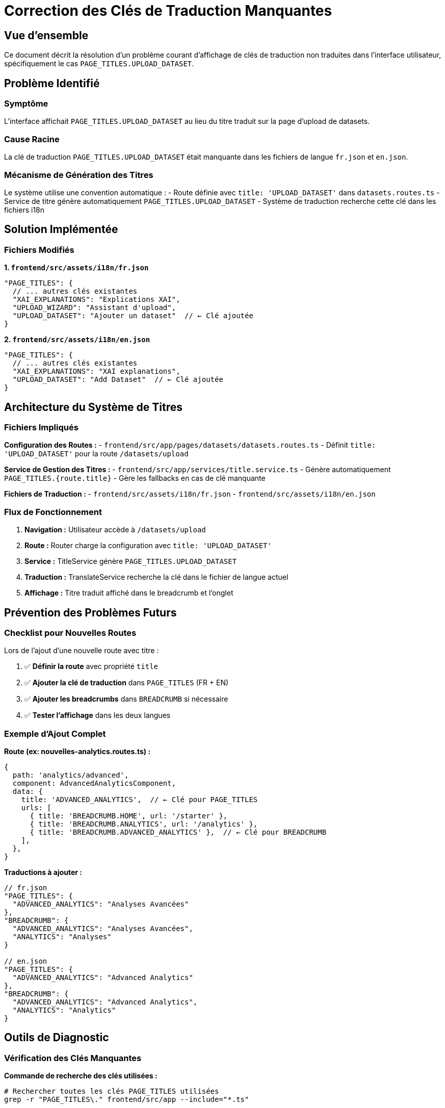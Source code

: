 = Correction des Clés de Traduction Manquantes
:description: Guide de résolution des problèmes de clés de traduction manquantes dans IBIS-X
:keywords: traduction, i18n, Angular, clés manquantes, PAGE_TITLES

== Vue d'ensemble

Ce document décrit la résolution d'un problème courant d'affichage de clés de traduction non traduites dans l'interface utilisateur, spécifiquement le cas `PAGE_TITLES.UPLOAD_DATASET`.

== Problème Identifié

=== Symptôme
L'interface affichait `PAGE_TITLES.UPLOAD_DATASET` au lieu du titre traduit sur la page d'upload de datasets.

=== Cause Racine
La clé de traduction `PAGE_TITLES.UPLOAD_DATASET` était manquante dans les fichiers de langue `fr.json` et `en.json`.

=== Mécanisme de Génération des Titres
Le système utilise une convention automatique :
- Route définie avec `title: 'UPLOAD_DATASET'` dans `datasets.routes.ts`
- Service de titre génère automatiquement `PAGE_TITLES.UPLOAD_DATASET`
- Système de traduction recherche cette clé dans les fichiers i18n

== Solution Implémentée

=== Fichiers Modifiés

**1. `frontend/src/assets/i18n/fr.json`**
```json
"PAGE_TITLES": {
  // ... autres clés existantes
  "XAI_EXPLANATIONS": "Explications XAI",
  "UPLOAD_WIZARD": "Assistant d'upload",
  "UPLOAD_DATASET": "Ajouter un dataset"  // ← Clé ajoutée
}
```

**2. `frontend/src/assets/i18n/en.json`**
```json
"PAGE_TITLES": {
  // ... autres clés existantes
  "XAI_EXPLANATIONS": "XAI explanations",
  "UPLOAD_DATASET": "Add Dataset"  // ← Clé ajoutée
}
```

== Architecture du Système de Titres

=== Fichiers Impliqués

**Configuration des Routes :**
- `frontend/src/app/pages/datasets/datasets.routes.ts`
  - Définit `title: 'UPLOAD_DATASET'` pour la route `/datasets/upload`

**Service de Gestion des Titres :**
- `frontend/src/app/services/title.service.ts`
  - Génère automatiquement `PAGE_TITLES.{route.title}`
  - Gère les fallbacks en cas de clé manquante

**Fichiers de Traduction :**
- `frontend/src/assets/i18n/fr.json`
- `frontend/src/assets/i18n/en.json`

=== Flux de Fonctionnement

1. **Navigation :** Utilisateur accède à `/datasets/upload`
2. **Route :** Router charge la configuration avec `title: 'UPLOAD_DATASET'`
3. **Service :** TitleService génère `PAGE_TITLES.UPLOAD_DATASET`
4. **Traduction :** TranslateService recherche la clé dans le fichier de langue actuel
5. **Affichage :** Titre traduit affiché dans le breadcrumb et l'onglet

== Prévention des Problèmes Futurs

=== Checklist pour Nouvelles Routes

Lors de l'ajout d'une nouvelle route avec titre :

1. ✅ **Définir la route** avec propriété `title`
2. ✅ **Ajouter la clé de traduction** dans `PAGE_TITLES` (FR + EN)
3. ✅ **Ajouter les breadcrumbs** dans `BREADCRUMB` si nécessaire
4. ✅ **Tester l'affichage** dans les deux langues

=== Exemple d'Ajout Complet

**Route (ex: nouvelles-analytics.routes.ts) :**
```typescript
{
  path: 'analytics/advanced',
  component: AdvancedAnalyticsComponent,
  data: {
    title: 'ADVANCED_ANALYTICS',  // ← Clé pour PAGE_TITLES
    urls: [
      { title: 'BREADCRUMB.HOME', url: '/starter' },
      { title: 'BREADCRUMB.ANALYTICS', url: '/analytics' },
      { title: 'BREADCRUMB.ADVANCED_ANALYTICS' },  // ← Clé pour BREADCRUMB
    ],
  },
}
```

**Traductions à ajouter :**
```json
// fr.json
"PAGE_TITLES": {
  "ADVANCED_ANALYTICS": "Analyses Avancées"
},
"BREADCRUMB": {
  "ADVANCED_ANALYTICS": "Analyses Avancées",
  "ANALYTICS": "Analyses"
}

// en.json  
"PAGE_TITLES": {
  "ADVANCED_ANALYTICS": "Advanced Analytics"
},
"BREADCRUMB": {
  "ADVANCED_ANALYTICS": "Advanced Analytics",
  "ANALYTICS": "Analytics"
}
```

== Outils de Diagnostic

=== Vérification des Clés Manquantes

**Commande de recherche des clés utilisées :**
```bash
# Rechercher toutes les clés PAGE_TITLES utilisées
grep -r "PAGE_TITLES\." frontend/src/app --include="*.ts"

# Rechercher les définitions de titre dans les routes
grep -r "title:" frontend/src/app --include="*.routes.ts"
```

**Validation de cohérence :**
```bash
# Comparer les clés entre FR et EN
diff <(grep -o '"[A-Z_]*":' frontend/src/assets/i18n/fr.json | sort) \
     <(grep -o '"[A-Z_]*":' frontend/src/assets/i18n/en.json | sort)
```

=== Service de Fallback

Le `TitleService` implémente déjà une logique de fallback qui :
1. Essaie la clé complète `PAGE_TITLES.UPLOAD_DATASET`
2. Si échec, essaie la clé simplifiée `PAGE_TITLES.UPLOAD_DATASET`
3. Si échec, utilise le titre de route brut `UPLOAD_DATASET`

== Résultat

=== Avant
- Affichage : `PAGE_TITLES.UPLOAD_DATASET`
- Impact UX : Confus et non professionnel

=== Après  
- Affichage (FR) : `Ajouter un dataset`
- Affichage (EN) : `Add Dataset`
- Impact UX : Clair et traduit correctement

== Maintenance Continue

=== Bonnes Pratiques

1. **Cohérence :** Maintenir la même structure de clés entre FR et EN
2. **Validation :** Tester chaque nouvelle route dans les deux langues
3. **Documentation :** Documenter les nouvelles clés de traduction
4. **Révision :** Faire réviser les traductions par des locuteurs natifs

=== Automatisation Future

Considérer l'implémentation d'un script de validation qui :
- Vérifie la présence de toutes les clés PAGE_TITLES utilisées
- Compare la cohérence entre les fichiers de langue
- Signale les clés manquantes ou en doublon

== Conclusion

Cette correction résout un problème d'expérience utilisateur important tout en établissant une méthode claire pour éviter de futurs problèmes similaires. Le système de traduction d'IBIS-X fonctionne maintenant correctement pour tous les titres de page.